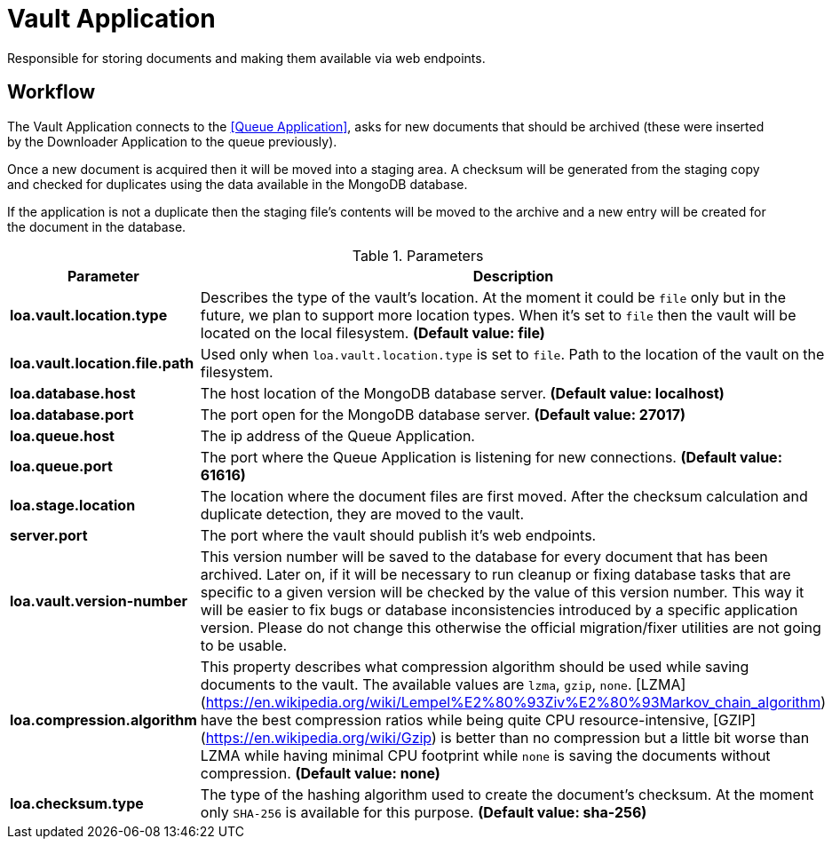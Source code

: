 = Vault Application

Responsible for storing documents and making them available via web endpoints.

== Workflow

The Vault Application connects to the <<Queue Application>>, asks for new documents that should be archived (these were inserted by the Downloader Application to the queue previously).

Once a new document is acquired then it will be moved into a staging area. A checksum will be generated from the staging copy and checked for duplicates using the data available in the MongoDB database.

If the application is not a duplicate then the staging file's contents will be moved to the archive and a new entry will be created for the document in the database.

.Parameters
|===
| Parameter | Description

| **loa.vault.location.type**
| Describes the type of the vault's location. At the moment it could be `file` only but in the future, we plan to support more location types. When it's set to `file` then the vault will be located on the local filesystem. *(Default value: file)*

| **loa.vault.location.file.path**
| Used only when `loa.vault.location.type` is set to `file`. Path to the location of the vault on the filesystem.

| **loa.database.host**
| The host location of the MongoDB database server. *(Default value: localhost)*

| **loa.database.port**
| The port open for the MongoDB database server. *(Default value: 27017)*

| **loa.queue.host**
| The ip address of the Queue Application.

| **loa.queue.port**
| The port where the Queue Application is listening for new connections. *(Default value: 61616)*

| **loa.stage.location**
| The location where the document files are first moved. After the checksum calculation and duplicate detection, they are moved to the vault.

| **server.port**
| The port where the vault should publish it's web endpoints.

| **loa.vault.version-number**
| This version number will be saved to the database for every document that has been archived. Later on, if it will be necessary to run cleanup or fixing database tasks that are specific to a given version will be checked by the value of this version number. This way it will be easier to fix bugs or database inconsistencies introduced by a specific application version. Please do not change this otherwise the official migration/fixer utilities are not going to be usable.

| **loa.compression.algorithm**
| This property describes what compression algorithm should be used while saving documents to the vault. The available values are `lzma`, `gzip`, `none`. [LZMA](https://en.wikipedia.org/wiki/Lempel%E2%80%93Ziv%E2%80%93Markov_chain_algorithm) have the best compression ratios while being quite CPU resource-intensive, [GZIP](https://en.wikipedia.org/wiki/Gzip) is better than no compression but a little bit worse than LZMA while having minimal CPU footprint while `none` is saving the documents without compression. *(Default value: none)*

| **loa.checksum.type**
| The type of the hashing algorithm used to create the document's checksum. At the moment only `SHA-256` is available for this purpose. *(Default value: sha-256)*
|===
